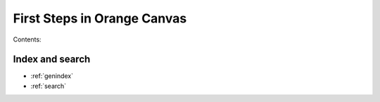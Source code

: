 ############################
First Steps in Orange Canvas
############################

Contents:

****************
Index and search
****************

* :ref:`genindex`
* :ref:`search`
